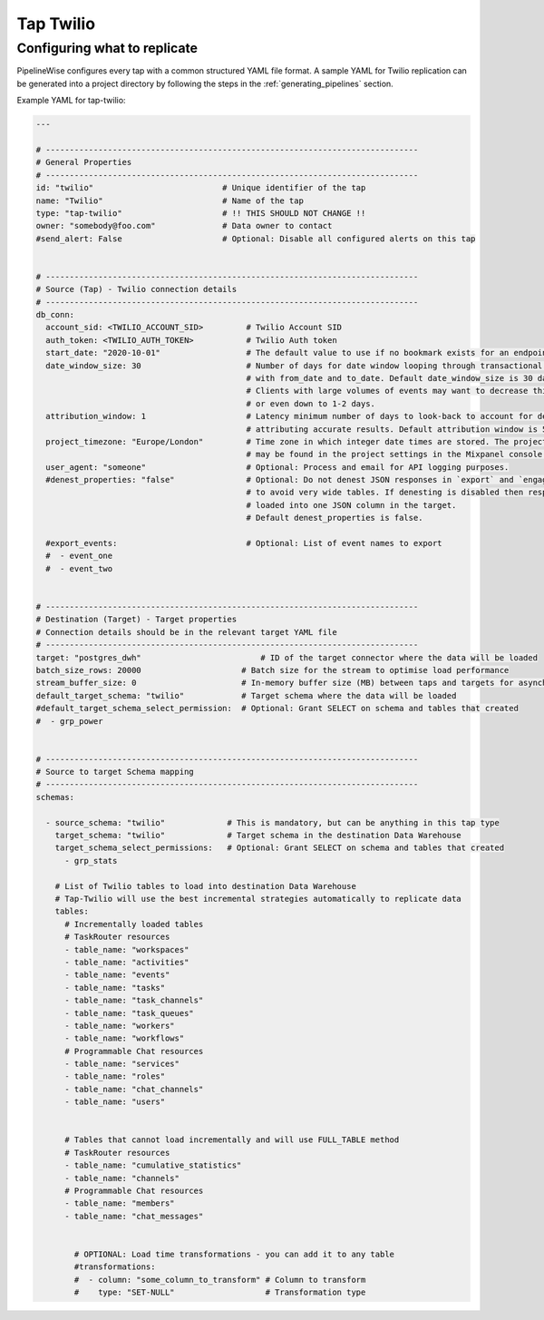 
.. _tap-twilio:

Tap Twilio
-----------


Configuring what to replicate
'''''''''''''''''''''''''''''

PipelineWise configures every tap with a common structured YAML file format.
A sample YAML for Twilio replication can be generated into a project directory by
following the steps in the :ref:`generating_pipelines` section.

Example YAML for tap-twilio:

.. code-block:: bash

    ---

    # ------------------------------------------------------------------------------
    # General Properties
    # ------------------------------------------------------------------------------
    id: "twilio"                           # Unique identifier of the tap
    name: "Twilio"                         # Name of the tap
    type: "tap-twilio"                     # !! THIS SHOULD NOT CHANGE !!
    owner: "somebody@foo.com"              # Data owner to contact
    #send_alert: False                     # Optional: Disable all configured alerts on this tap


    # ------------------------------------------------------------------------------
    # Source (Tap) - Twilio connection details
    # ------------------------------------------------------------------------------
    db_conn:
      account_sid: <TWILIO_ACCOUNT_SID>         # Twilio Account SID
      auth_token: <TWILIO_AUTH_TOKEN>           # Twilio Auth token
      start_date: "2020-10-01"                  # The default value to use if no bookmark exists for an endpoint
      date_window_size: 30                      # Number of days for date window looping through transactional endpoints
                                                # with from_date and to_date. Default date_window_size is 30 days.
                                                # Clients with large volumes of events may want to decrease this to 14, 7,
                                                # or even down to 1-2 days.
      attribution_window: 1                     # Latency minimum number of days to look-back to account for delays in
                                                # attributing accurate results. Default attribution window is 5 days.
      project_timezone: "Europe/London"         # Time zone in which integer date times are stored. The project timezone
                                                # may be found in the project settings in the Mixpanel console.
      user_agent: "someone"                     # Optional: Process and email for API logging purposes.
      #denest_properties: "false"               # Optional: Do not denest JSON responses in `export` and `engage` streams
                                                # to avoid very wide tables. If denesting is disabled then responses are
                                                # loaded into one JSON column in the target.
                                                # Default denest_properties is false.

      #export_events:                           # Optional: List of event names to export
      #  - event_one
      #  - event_two


    # ------------------------------------------------------------------------------
    # Destination (Target) - Target properties
    # Connection details should be in the relevant target YAML file
    # ------------------------------------------------------------------------------
    target: "postgres_dwh"                         # ID of the target connector where the data will be loaded
    batch_size_rows: 20000                     # Batch size for the stream to optimise load performance
    stream_buffer_size: 0                      # In-memory buffer size (MB) between taps and targets for asynchronous data pipes
    default_target_schema: "twilio"            # Target schema where the data will be loaded
    #default_target_schema_select_permission:  # Optional: Grant SELECT on schema and tables that created
    #  - grp_power


    # ------------------------------------------------------------------------------
    # Source to target Schema mapping
    # ------------------------------------------------------------------------------
    schemas:

      - source_schema: "twilio"             # This is mandatory, but can be anything in this tap type
        target_schema: "twilio"             # Target schema in the destination Data Warehouse
        target_schema_select_permissions:   # Optional: Grant SELECT on schema and tables that created
          - grp_stats

        # List of Twilio tables to load into destination Data Warehouse
        # Tap-Twilio will use the best incremental strategies automatically to replicate data
        tables:
          # Incrementally loaded tables
          # TaskRouter resources
          - table_name: "workspaces"
          - table_name: "activities"
          - table_name: "events"
          - table_name: "tasks"
          - table_name: "task_channels"
          - table_name: "task_queues"
          - table_name: "workers"
          - table_name: "workflows"
          # Programmable Chat resources
          - table_name: "services"
          - table_name: "roles"
          - table_name: "chat_channels"
          - table_name: "users"


          # Tables that cannot load incrementally and will use FULL_TABLE method
          # TaskRouter resources
          - table_name: "cumulative_statistics"
          - table_name: "channels"
          # Programmable Chat resources
          - table_name: "members"
          - table_name: "chat_messages"


            # OPTIONAL: Load time transformations - you can add it to any table
            #transformations:
            #  - column: "some_column_to_transform" # Column to transform
            #    type: "SET-NULL"                   # Transformation type

